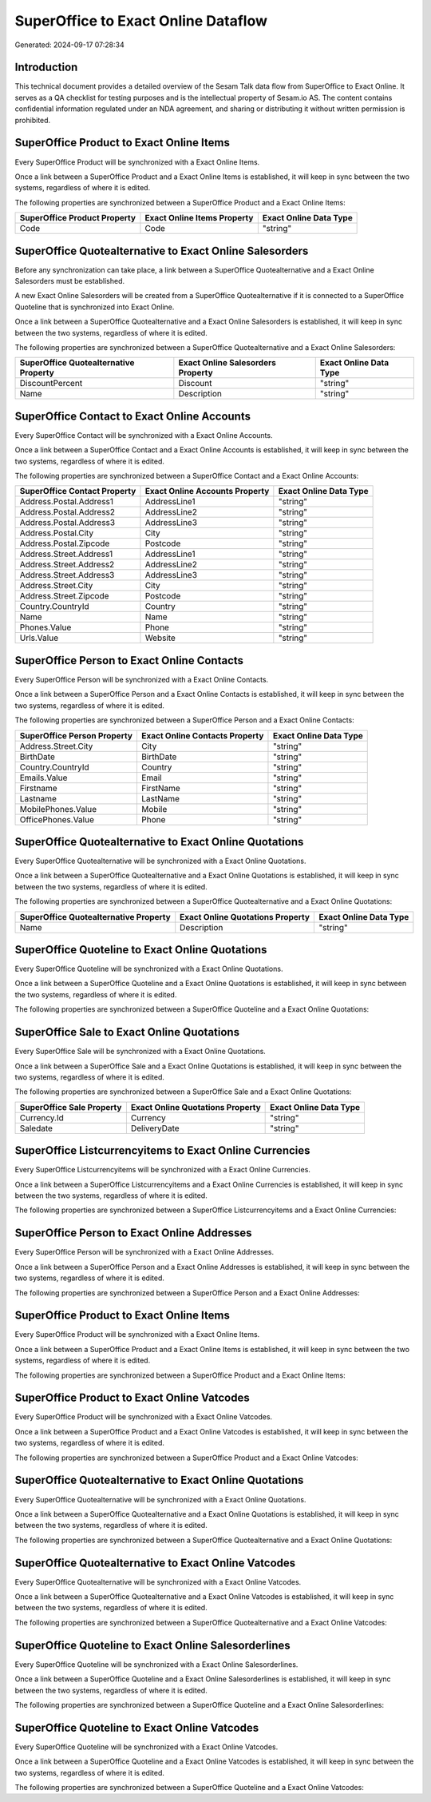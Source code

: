 ====================================
SuperOffice to Exact Online Dataflow
====================================

Generated: 2024-09-17 07:28:34

Introduction
------------

This technical document provides a detailed overview of the Sesam Talk data flow from SuperOffice to Exact Online. It serves as a QA checklist for testing purposes and is the intellectual property of Sesam.io AS. The content contains confidential information regulated under an NDA agreement, and sharing or distributing it without written permission is prohibited.

SuperOffice Product to Exact Online Items
-----------------------------------------
Every SuperOffice Product will be synchronized with a Exact Online Items.

Once a link between a SuperOffice Product and a Exact Online Items is established, it will keep in sync between the two systems, regardless of where it is edited.

The following properties are synchronized between a SuperOffice Product and a Exact Online Items:

.. list-table::
   :header-rows: 1

   * - SuperOffice Product Property
     - Exact Online Items Property
     - Exact Online Data Type
   * - Code
     - Code
     - "string"


SuperOffice Quotealternative to Exact Online Salesorders
--------------------------------------------------------
Before any synchronization can take place, a link between a SuperOffice Quotealternative and a Exact Online Salesorders must be established.

A new Exact Online Salesorders will be created from a SuperOffice Quotealternative if it is connected to a SuperOffice Quoteline that is synchronized into Exact Online.

Once a link between a SuperOffice Quotealternative and a Exact Online Salesorders is established, it will keep in sync between the two systems, regardless of where it is edited.

The following properties are synchronized between a SuperOffice Quotealternative and a Exact Online Salesorders:

.. list-table::
   :header-rows: 1

   * - SuperOffice Quotealternative Property
     - Exact Online Salesorders Property
     - Exact Online Data Type
   * - DiscountPercent
     - Discount
     - "string"
   * - Name
     - Description
     - "string"


SuperOffice Contact to Exact Online Accounts
--------------------------------------------
Every SuperOffice Contact will be synchronized with a Exact Online Accounts.

Once a link between a SuperOffice Contact and a Exact Online Accounts is established, it will keep in sync between the two systems, regardless of where it is edited.

The following properties are synchronized between a SuperOffice Contact and a Exact Online Accounts:

.. list-table::
   :header-rows: 1

   * - SuperOffice Contact Property
     - Exact Online Accounts Property
     - Exact Online Data Type
   * - Address.Postal.Address1
     - AddressLine1
     - "string"
   * - Address.Postal.Address2
     - AddressLine2
     - "string"
   * - Address.Postal.Address3
     - AddressLine3
     - "string"
   * - Address.Postal.City
     - City
     - "string"
   * - Address.Postal.Zipcode
     - Postcode
     - "string"
   * - Address.Street.Address1
     - AddressLine1
     - "string"
   * - Address.Street.Address2
     - AddressLine2
     - "string"
   * - Address.Street.Address3
     - AddressLine3
     - "string"
   * - Address.Street.City
     - City
     - "string"
   * - Address.Street.Zipcode
     - Postcode
     - "string"
   * - Country.CountryId
     - Country
     - "string"
   * - Name
     - Name
     - "string"
   * - Phones.Value
     - Phone
     - "string"
   * - Urls.Value
     - Website
     - "string"


SuperOffice Person to Exact Online Contacts
-------------------------------------------
Every SuperOffice Person will be synchronized with a Exact Online Contacts.

Once a link between a SuperOffice Person and a Exact Online Contacts is established, it will keep in sync between the two systems, regardless of where it is edited.

The following properties are synchronized between a SuperOffice Person and a Exact Online Contacts:

.. list-table::
   :header-rows: 1

   * - SuperOffice Person Property
     - Exact Online Contacts Property
     - Exact Online Data Type
   * - Address.Street.City
     - City
     - "string"
   * - BirthDate
     - BirthDate
     - "string"
   * - Country.CountryId
     - Country
     - "string"
   * - Emails.Value
     - Email
     - "string"
   * - Firstname
     - FirstName
     - "string"
   * - Lastname
     - LastName
     - "string"
   * - MobilePhones.Value
     - Mobile
     - "string"
   * - OfficePhones.Value
     - Phone
     - "string"


SuperOffice Quotealternative to Exact Online Quotations
-------------------------------------------------------
Every SuperOffice Quotealternative will be synchronized with a Exact Online Quotations.

Once a link between a SuperOffice Quotealternative and a Exact Online Quotations is established, it will keep in sync between the two systems, regardless of where it is edited.

The following properties are synchronized between a SuperOffice Quotealternative and a Exact Online Quotations:

.. list-table::
   :header-rows: 1

   * - SuperOffice Quotealternative Property
     - Exact Online Quotations Property
     - Exact Online Data Type
   * - Name
     - Description
     - "string"


SuperOffice Quoteline to Exact Online Quotations
------------------------------------------------
Every SuperOffice Quoteline will be synchronized with a Exact Online Quotations.

Once a link between a SuperOffice Quoteline and a Exact Online Quotations is established, it will keep in sync between the two systems, regardless of where it is edited.

The following properties are synchronized between a SuperOffice Quoteline and a Exact Online Quotations:

.. list-table::
   :header-rows: 1

   * - SuperOffice Quoteline Property
     - Exact Online Quotations Property
     - Exact Online Data Type


SuperOffice Sale to Exact Online Quotations
-------------------------------------------
Every SuperOffice Sale will be synchronized with a Exact Online Quotations.

Once a link between a SuperOffice Sale and a Exact Online Quotations is established, it will keep in sync between the two systems, regardless of where it is edited.

The following properties are synchronized between a SuperOffice Sale and a Exact Online Quotations:

.. list-table::
   :header-rows: 1

   * - SuperOffice Sale Property
     - Exact Online Quotations Property
     - Exact Online Data Type
   * - Currency.Id
     - Currency
     - "string"
   * - Saledate
     - DeliveryDate
     - "string"


SuperOffice Listcurrencyitems to Exact Online Currencies
--------------------------------------------------------
Every SuperOffice Listcurrencyitems will be synchronized with a Exact Online Currencies.

Once a link between a SuperOffice Listcurrencyitems and a Exact Online Currencies is established, it will keep in sync between the two systems, regardless of where it is edited.

The following properties are synchronized between a SuperOffice Listcurrencyitems and a Exact Online Currencies:

.. list-table::
   :header-rows: 1

   * - SuperOffice Listcurrencyitems Property
     - Exact Online Currencies Property
     - Exact Online Data Type


SuperOffice Person to Exact Online Addresses
--------------------------------------------
Every SuperOffice Person will be synchronized with a Exact Online Addresses.

Once a link between a SuperOffice Person and a Exact Online Addresses is established, it will keep in sync between the two systems, regardless of where it is edited.

The following properties are synchronized between a SuperOffice Person and a Exact Online Addresses:

.. list-table::
   :header-rows: 1

   * - SuperOffice Person Property
     - Exact Online Addresses Property
     - Exact Online Data Type


SuperOffice Product to Exact Online Items
-----------------------------------------
Every SuperOffice Product will be synchronized with a Exact Online Items.

Once a link between a SuperOffice Product and a Exact Online Items is established, it will keep in sync between the two systems, regardless of where it is edited.

The following properties are synchronized between a SuperOffice Product and a Exact Online Items:

.. list-table::
   :header-rows: 1

   * - SuperOffice Product Property
     - Exact Online Items Property
     - Exact Online Data Type


SuperOffice Product to Exact Online Vatcodes
--------------------------------------------
Every SuperOffice Product will be synchronized with a Exact Online Vatcodes.

Once a link between a SuperOffice Product and a Exact Online Vatcodes is established, it will keep in sync between the two systems, regardless of where it is edited.

The following properties are synchronized between a SuperOffice Product and a Exact Online Vatcodes:

.. list-table::
   :header-rows: 1

   * - SuperOffice Product Property
     - Exact Online Vatcodes Property
     - Exact Online Data Type


SuperOffice Quotealternative to Exact Online Quotations
-------------------------------------------------------
Every SuperOffice Quotealternative will be synchronized with a Exact Online Quotations.

Once a link between a SuperOffice Quotealternative and a Exact Online Quotations is established, it will keep in sync between the two systems, regardless of where it is edited.

The following properties are synchronized between a SuperOffice Quotealternative and a Exact Online Quotations:

.. list-table::
   :header-rows: 1

   * - SuperOffice Quotealternative Property
     - Exact Online Quotations Property
     - Exact Online Data Type


SuperOffice Quotealternative to Exact Online Vatcodes
-----------------------------------------------------
Every SuperOffice Quotealternative will be synchronized with a Exact Online Vatcodes.

Once a link between a SuperOffice Quotealternative and a Exact Online Vatcodes is established, it will keep in sync between the two systems, regardless of where it is edited.

The following properties are synchronized between a SuperOffice Quotealternative and a Exact Online Vatcodes:

.. list-table::
   :header-rows: 1

   * - SuperOffice Quotealternative Property
     - Exact Online Vatcodes Property
     - Exact Online Data Type


SuperOffice Quoteline to Exact Online Salesorderlines
-----------------------------------------------------
Every SuperOffice Quoteline will be synchronized with a Exact Online Salesorderlines.

Once a link between a SuperOffice Quoteline and a Exact Online Salesorderlines is established, it will keep in sync between the two systems, regardless of where it is edited.

The following properties are synchronized between a SuperOffice Quoteline and a Exact Online Salesorderlines:

.. list-table::
   :header-rows: 1

   * - SuperOffice Quoteline Property
     - Exact Online Salesorderlines Property
     - Exact Online Data Type


SuperOffice Quoteline to Exact Online Vatcodes
----------------------------------------------
Every SuperOffice Quoteline will be synchronized with a Exact Online Vatcodes.

Once a link between a SuperOffice Quoteline and a Exact Online Vatcodes is established, it will keep in sync between the two systems, regardless of where it is edited.

The following properties are synchronized between a SuperOffice Quoteline and a Exact Online Vatcodes:

.. list-table::
   :header-rows: 1

   * - SuperOffice Quoteline Property
     - Exact Online Vatcodes Property
     - Exact Online Data Type

